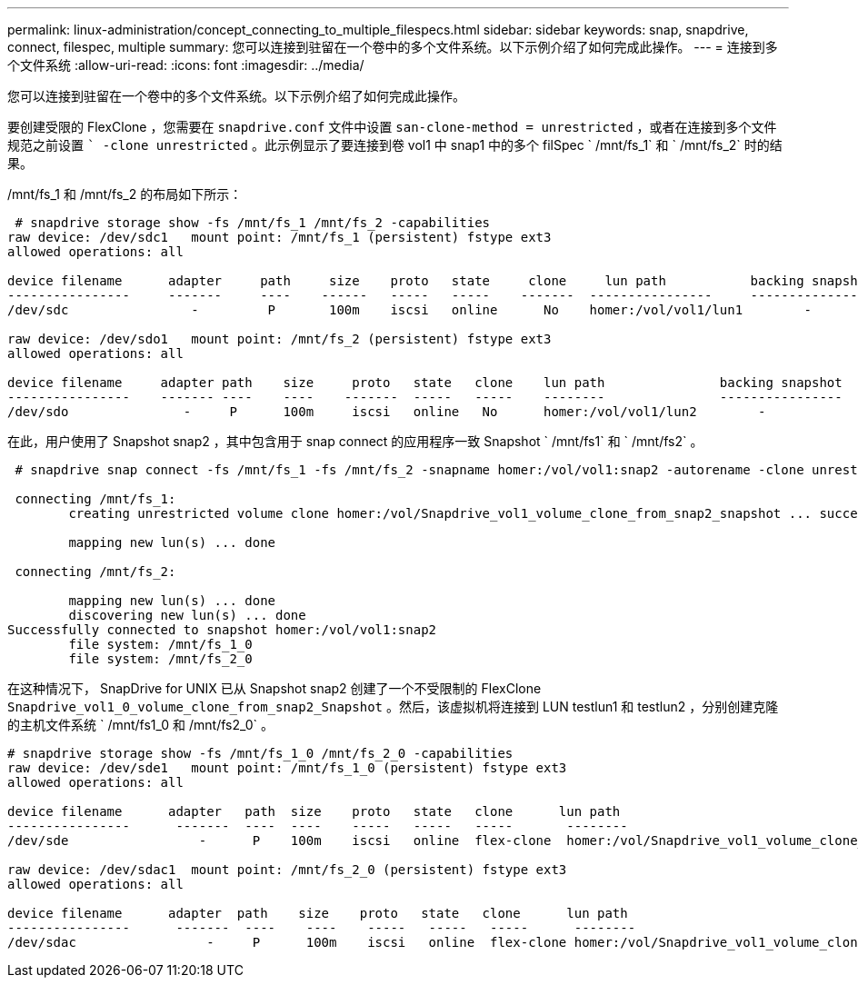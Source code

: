 ---
permalink: linux-administration/concept_connecting_to_multiple_filespecs.html 
sidebar: sidebar 
keywords: snap, snapdrive, connect, filespec, multiple 
summary: 您可以连接到驻留在一个卷中的多个文件系统。以下示例介绍了如何完成此操作。 
---
= 连接到多个文件系统
:allow-uri-read: 
:icons: font
:imagesdir: ../media/


[role="lead"]
您可以连接到驻留在一个卷中的多个文件系统。以下示例介绍了如何完成此操作。

要创建受限的 FlexClone ，您需要在 `snapdrive.conf` 文件中设置 `san-clone-method = unrestricted` ，或者在连接到多个文件规范之前设置 `` -clone unrestricted` 。此示例显示了要连接到卷 vol1 中 snap1 中的多个 filSpec ` /mnt/fs_1` 和 ` /mnt/fs_2` 时的结果。

/mnt/fs_1 和 /mnt/fs_2 的布局如下所示：

[listing]
----
 # snapdrive storage show -fs /mnt/fs_1 /mnt/fs_2 -capabilities
raw device: /dev/sdc1   mount point: /mnt/fs_1 (persistent) fstype ext3
allowed operations: all

device filename      adapter     path     size    proto   state     clone     lun path           backing snapshot
----------------     -------     ----    ------   -----   -----    -------  ----------------     ----------------
/dev/sdc                -         P       100m    iscsi   online      No    homer:/vol/vol1/lun1        -

raw device: /dev/sdo1   mount point: /mnt/fs_2 (persistent) fstype ext3
allowed operations: all

device filename     adapter path    size     proto   state   clone    lun path               backing snapshot
----------------    ------- ----    ----    -------  -----   -----    --------               ----------------
/dev/sdo               -     P      100m     iscsi   online   No      homer:/vol/vol1/lun2        -
----
在此，用户使用了 Snapshot snap2 ，其中包含用于 snap connect 的应用程序一致 Snapshot ` /mnt/fs1` 和 ` /mnt/fs2` 。

[listing]
----
 # snapdrive snap connect -fs /mnt/fs_1 -fs /mnt/fs_2 -snapname homer:/vol/vol1:snap2 -autorename -clone unrestricted

 connecting /mnt/fs_1:
        creating unrestricted volume clone homer:/vol/Snapdrive_vol1_volume_clone_from_snap2_snapshot ... success

        mapping new lun(s) ... done

 connecting /mnt/fs_2:

        mapping new lun(s) ... done
        discovering new lun(s) ... done
Successfully connected to snapshot homer:/vol/vol1:snap2
        file system: /mnt/fs_1_0
        file system: /mnt/fs_2_0
----
在这种情况下， SnapDrive for UNIX 已从 Snapshot snap2 创建了一个不受限制的 FlexClone `Snapdrive_vol1_0_volume_clone_from_snap2_Snapshot` 。然后，该虚拟机将连接到 LUN testlun1 和 testlun2 ，分别创建克隆的主机文件系统 ` /mnt/fs1_0 和 /mnt/fs2_0` 。

[listing]
----
# snapdrive storage show -fs /mnt/fs_1_0 /mnt/fs_2_0 -capabilities
raw device: /dev/sde1   mount point: /mnt/fs_1_0 (persistent) fstype ext3
allowed operations: all

device filename      adapter   path  size    proto   state   clone      lun path                                                         backing snapshot
----------------      -------  ----  ----    -----   -----   -----       --------                                                        ----------------
/dev/sde                 -      P    100m    iscsi   online  flex-clone  homer:/vol/Snapdrive_vol1_volume_clone_from_snap2_snapshot/lun1   vol1:snap2

raw device: /dev/sdac1  mount point: /mnt/fs_2_0 (persistent) fstype ext3
allowed operations: all

device filename      adapter  path    size    proto   state   clone      lun path                                                            backing snapshot
----------------      -------  ----    ----    -----   -----   -----      --------                                                           ----------------
/dev/sdac                 -     P      100m    iscsi   online  flex-clone homer:/vol/Snapdrive_vol1_volume_clone_from_snap2_snapshot/lun2     vol1:snap2
----